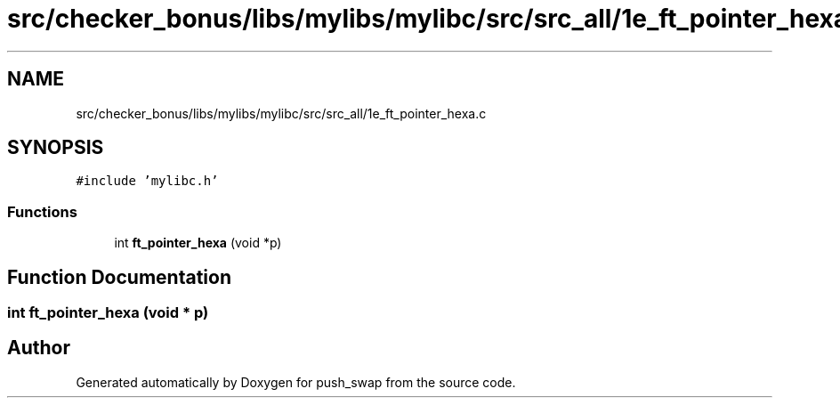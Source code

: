 .TH "src/checker_bonus/libs/mylibs/mylibc/src/src_all/1e_ft_pointer_hexa.c" 3 "Thu Mar 20 2025 16:01:01" "push_swap" \" -*- nroff -*-
.ad l
.nh
.SH NAME
src/checker_bonus/libs/mylibs/mylibc/src/src_all/1e_ft_pointer_hexa.c
.SH SYNOPSIS
.br
.PP
\fC#include 'mylibc\&.h'\fP
.br

.SS "Functions"

.in +1c
.ti -1c
.RI "int \fBft_pointer_hexa\fP (void *p)"
.br
.in -1c
.SH "Function Documentation"
.PP 
.SS "int ft_pointer_hexa (void * p)"

.SH "Author"
.PP 
Generated automatically by Doxygen for push_swap from the source code\&.
